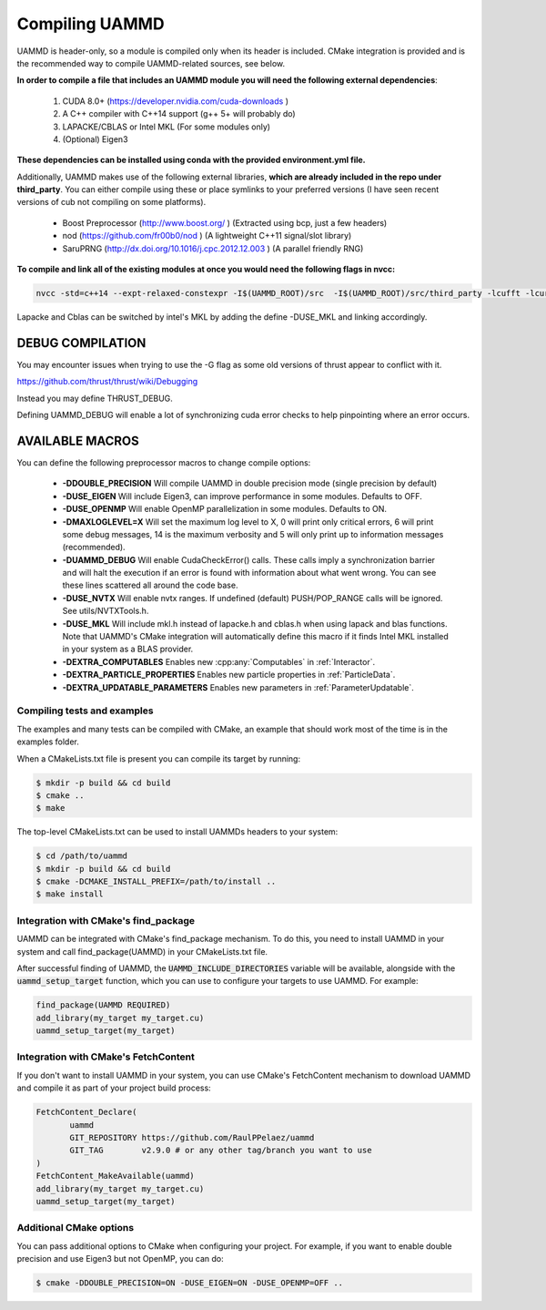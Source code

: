 Compiling UAMMD
================

UAMMD is header-only, so a module is compiled only when its header is included. CMake integration is provided and is the recommended way to compile UAMMD-related sources, see below.

**In order to compile a file that includes an UAMMD module you will need the following external dependencies**:  

  #. CUDA 8.0+  (https://developer.nvidia.com/cuda-downloads )  
  #. A C++ compiler with C++14 support (g++ 5+ will probably do)  
  #. LAPACKE/CBLAS or Intel MKL (For some modules only)
  #. (Optional) Eigen3 

**These dependencies can be installed using conda with the provided environment.yml file.**

Additionally, UAMMD makes use of the following external libraries, **which are already included in the repo under third_party**. You can either compile using these or place symlinks to your preferred versions (I have seen recent versions of cub not compiling on some platforms).  

  * Boost Preprocessor (http://www.boost.org/ ) (Extracted using bcp, just a few headers)
  * nod (https://github.com/fr00b0/nod ) (A lightweight C++11 signal/slot library)
  * SaruPRNG (http://dx.doi.org/10.1016/j.cpc.2012.12.003 ) (A parallel friendly RNG)
    

**To compile and link all of the existing modules at once you would need the following flags in nvcc:**

.. code:: bash
	  
  nvcc -std=c++14 --expt-relaxed-constexpr -I$(UAMMD_ROOT)/src  -I$(UAMMD_ROOT)/src/third_party -lcufft -lcurand -lcublas -lcusolver -llapacke -lcblas

Lapacke and Cblas can be switched by intel's MKL by adding the define -DUSE_MKL and linking accordingly.

DEBUG COMPILATION
-------------------

You may encounter issues when trying to use the -G flag as some old versions of thrust appear to conflict with it.

https://github.com/thrust/thrust/wiki/Debugging  

Instead you may define THRUST_DEBUG.

Defining UAMMD_DEBUG will enable a lot of synchronizing cuda error checks to help pinpointing where an error occurs.  

AVAILABLE MACROS 
-----------------

You can define the following preprocessor macros to change compile options:

  * **-DDOUBLE_PRECISION** Will compile UAMMD in double precision mode (single precision by default)
  * **-DUSE_EIGEN** Will include Eigen3, can improve performance in some modules. Defaults to OFF.
  * **-DUSE_OPENMP** Will enable OpenMP parallelization in some modules. Defaults to ON.
  * **-DMAXLOGLEVEL=X** Will set the maximum log level to X, 0 will print only critical errors, 6 will print some debug messages, 14 is the maximum verbosity and 5 will only print up to information messages (recommended).  
  * **-DUAMMD_DEBUG** Will enable CudaCheckError() calls. These calls imply a synchronization barrier and will halt the execution if an error is found with information about what went wrong. You can see these lines scattered all around the code base.  
  * **-DUSE_NVTX** Will enable nvtx ranges. If undefined (default) PUSH/POP_RANGE calls will be ignored. See utils/NVTXTools.h.
  * **-DUSE_MKL** Will include mkl.h instead of lapacke.h and cblas.h when using lapack and blas functions. Note that UAMMD's CMake integration will automatically define this macro if it finds Intel MKL installed in your system as a BLAS provider.
  * **-DEXTRA_COMPUTABLES** Enables new :cpp:any:`Computables` in :ref:`Interactor`.
  * **-DEXTRA_PARTICLE_PROPERTIES** Enables new particle properties in :ref:`ParticleData`.
  * **-DEXTRA_UPDATABLE_PARAMETERS** Enables new parameters in :ref:`ParameterUpdatable`.


Compiling tests and examples 
..............................

The examples and many tests can be compiled with CMake, an example that should work most of the time is in the examples folder.

When a CMakeLists.txt file is present you can compile its target by running:

.. code:: bash

	  $ mkdir -p build && cd build
	  $ cmake ..
	  $ make

The top-level CMakeLists.txt can be used to install UAMMDs headers to your system:

.. code:: bash
	  
	  $ cd /path/to/uammd
	  $ mkdir -p build && cd build
	  $ cmake -DCMAKE_INSTALL_PREFIX=/path/to/install ..
	  $ make install

Integration with CMake's find_package
........................................

UAMMD can be integrated with CMake's find_package mechanism. To do this, you need to install UAMMD in your system and call find_package(UAMMD) in your CMakeLists.txt file.

After successful finding of UAMMD, the :code:`UAMMD_INCLUDE_DIRECTORIES` variable will be available, alongside with the :code:`uammd_setup_target` function, which you can use to configure your targets to use UAMMD. For example:

.. code:: cmake

   find_package(UAMMD REQUIRED)
   add_library(my_target my_target.cu)
   uammd_setup_target(my_target)

Integration with CMake's FetchContent
........................................

If you don't want to install UAMMD in your system, you can use CMake's FetchContent mechanism to download UAMMD and compile it as part of your project build process:

.. code:: cmake

   FetchContent_Declare(
	  uammd
	  GIT_REPOSITORY https://github.com/RaulPPelaez/uammd
	  GIT_TAG        v2.9.0 # or any other tag/branch you want to use
   )
   FetchContent_MakeAvailable(uammd)
   add_library(my_target my_target.cu)
   uammd_setup_target(my_target)


Additional CMake options
.........................
You can pass additional options to CMake when configuring your project. For example, if you want to enable double precision and use Eigen3 but not OpenMP, you can do:

.. code:: bash

   $ cmake -DDOUBLE_PRECISION=ON -DUSE_EIGEN=ON -DUSE_OPENMP=OFF ..
